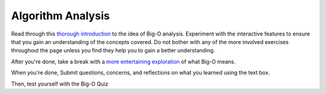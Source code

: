 .. slideconf::
    :autoslides: False

******************
Algorithm Analysis
******************

.. slide:: Algorithm Analysis
    :level: 1

    This document contains no slides.

Read through this `thorough introduction`_ to the idea of Big-O analysis.
Experiment with the interactive features to ensure that you gain an
understanding of the concepts covered. Do not bother with any of the more
involved exercises throughout the page unless you find they help you to gain a
better understanding.

After you're done, take a break with a `more entertaining exploration`_ of what
Big-O means.

When you're done, Submit questions, concerns, and reflections on what you
learned using the text box.

Then, test yourself with the Big-O Quiz

.. _thorough introduction: http://interactivepython.org/runestone/static/pythonds/AlgorithmAnalysis/WhatIsAlgorithmAnalysis.html
.. _more entertaining exploration: http://computationaltales.blogspot.com/2011/04/understanding-big-o-notation-and.html